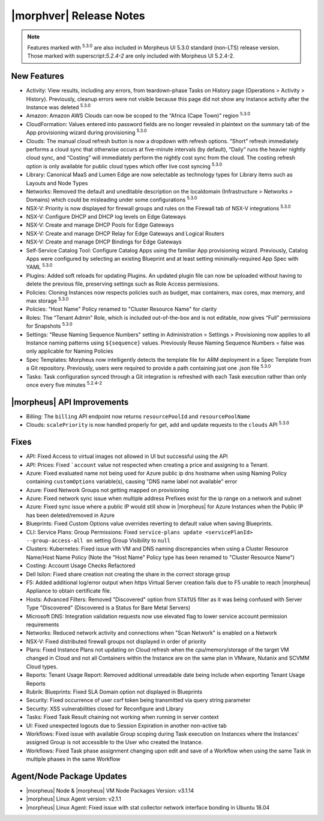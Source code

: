.. _Release Notes:

************************
|morphver| Release Notes
************************

.. Small Update, omitting highlights this time
  .. include:: highlights.rst

.. NOTE:: Features marked with :superscript:`5.3.0` are also included in Morpheus UI 5.3.0 standard (non-LTS) release version. Those marked with superscript:`5.2.4-2` are only included with Morpheus UI 5.2.4-2.

New Features
============

- Activity: View results, including any errors, from teardown-phase Tasks on History page (Operations > Activity > History). Previously, cleanup errors were not visible because this page did not show any Instance activity after the Instance was deleted :superscript:`5.3.0`
- Amazon: Amazon AWS Clouds can now be scoped to the “Africa (Cape Town)” region :superscript:`5.3.0`
- CloudFormation: Values entered into password fields are no longer revealed in plaintext on the summary tab of the App provisioning wizard during provisioning :superscript:`5.3.0`
- Clouds: The manual cloud refresh button is now a dropdown with refresh options. “Short” refresh immediately performs a cloud sync that otherwise occurs at five-minute intervals (by default), “Daily” runs the heavier nightly cloud sync, and “Costing” will immediately perform the nightly cost sync from the cloud. The costing refresh option is only available for public cloud types which offer live cost syncing :superscript:`5.3.0`
- Library: Canonical MaaS and Lumen Edge are now selectable as technology types for Library items such as Layouts and Node Types
- Networks: Removed the default and uneditable description on the localdomain (Infrastructure > Networks > Domains) which could be misleading under some configurations :superscript:`5.3.0`
- NSX-V: Priority is now displayed for firewall groups and rules on the Firewall tab of NSX-V integrations :superscript:`5.3.0`
- NSX-V: Configure DHCP and DHCP log levels on Edge Gateways
- NSX-V: Create and manage DHCP Pools for Edge Gateways
- NSX-V: Create and manage DHCP Relay for Edge Gateways and Logical Routers
- NSX-V: Create and manage DHCP Bindings for Edge Gateways
- Self-Service Catalog Tool: Configure Catalog Apps using the familiar App provisioning wizard. Previously, Catalog Apps were configured by selecting an existing Blueprint and at least setting minimally-required App Spec with YAML  :superscript:`5.3.0`
- Plugins: Added soft reloads for updating Plugins. An updated plugin file can now be uploaded without having to delete the previous file, preserving settings such as Role Access permissions.
- Policies: Cloning Instances now respects policies such as budget, max containers, max cores, max memory, and max storage :superscript:`5.3.0`
- Policies: "Host Name" Policy renamed to "Cluster Resource Name" for clarity
- Roles: The “Tenant Admin” Role, which is included out-of-the-box and is not editable, now gives “Full” permissions for Snapshots :superscript:`5.3.0`
- Settings: "Reuse Naming Sequence Numbers" setting in Administration > Settings > Provisioning now applies to all Instance naming patterns using ``${sequence}`` values. Previously Reuse Naming Sequence Numbers = false was only applicable for Naming Policies
- Spec Templates: Morpheus now intelligently detects the template file for ARM deployment in a Spec Template from a Git repository. Previously, users were required to provide a path containing just one .json file :superscript:`5.3.0`
- Tasks: Task configuration synced through a Git integration is refreshed with each Task execution rather than only once every five minutes :superscript:`5.2.4-2`


|morpheus| API Improvements
===========================

- Billing: The ``billing`` API endpoint now returns ``resourcePoolId`` and ``resourcePoolName``
- Clouds: ``scalePriority`` is now handled properly for get, add and update requests to the ``clouds`` API :superscript:`5.3.0`


Fixes
=====

- API: Fixed Access to virtual images not allowed in UI but successful using the API
- API: Prices: Fixed ```account`` value not respected when creating a price and assigning to a Tenant.
- Azure: Fixed evaluated name not being used for Azure public ip dns hostname when using Naming Policy containing ``customOptions`` variable(s), causing "DNS name label not available" error
- Azure: Fixed Network Groups not getting mapped on provisioning
- Azure: Fixed network sync issue when multiple address Prefixes exist for the ip range on a network and subnet
- Azure: Fixed sync issue where a public IP would still show in |morpheus| for Azure Instances when the Public IP has been deleted/removed in Azure
- Blueprints: Fixed Custom Options value overrides reverting to default value when saving Blueprints.
- CLI: Service Plans: Group Permissions: Fixed ``service-plans update <servicePlanId> --group-access-all on`` setting Group Visibility to ``null``
- Clusters: Kubernetes: Fixed issue with VM and DNS naming discrepancies when using a Cluster Resource Name/Host Name Policy (Note the "Host Name" Policy type has been renamed to "Cluster Resource Name")
- Costing: Account Usage Checks Refactored
- Dell Isilon: Fixed share creation not creating the share in the correct storage group
- F5: Added additional log/error output when https Virtual Server creation fails due to F5 unable to reach |morpheus| Appliance to obtain certificate file.
- Hosts: Advanced Filters: Removed "Discovered" option from ``STATUS`` filter as it was being confused with Server Type "Discovered" (Discovered is a Status for Bare Metal Servers)
- Microsoft DNS: Integration validation requests now use elevated flag to lower service account permission requirements
- Networks: Reduced network activity and connections when "Scan Network" is enabled on a Network
- NSX-V: Fixed distributed firewall groups not displayed in order of priority
- Plans: Fixed Instance Plans not updating on Cloud refresh when the cpu/memory/storage of the target VM changed in Cloud and not all Containers within the Instance are on the same plan in VMware, Nutanix and SCVMM Cloud types.
- Reports: Tenant Usage Report: Removed additional unreadable date being include when exporting Tenant Usage Reports
- Rubrik: Blueprints: Fixed SLA Domain option not displayed in Blueprints
- Security: Fixed occurrence of user csrf token being transmitted via query string parameter
- Security: XSS vulnerabilities closed for Reconfigure and Library
- Tasks: Fixed Task Result chaining not working when running in server context
- UI: Fixed unexpected logouts due to Session Expiration in another non-active tab
- Workflows: Fixed issue with available Group scoping during Task execution on Instances where the Instances' assigned Group is not accessible to the User who created the Instance.
- Workflows: Fixed Task phase assignment changing upon edit and save of a Workflow when using the same Task in multiple phases in the same Workflow


Agent/Node Package Updates
==========================

- |morpheus| Node & |morpheus| VM Node Packages Version: v3.1.14
- |morpheus| Linux Agent version: v2.1.1
- |morpheus| Linux Agent: Fixed issue with stat collector network interface bonding in Ubuntu 18.04
